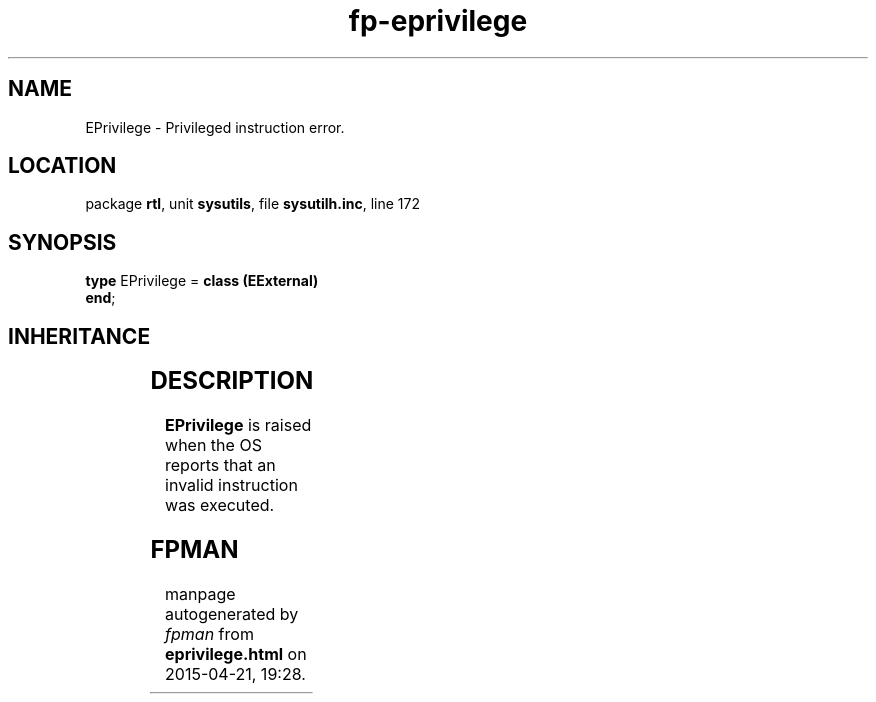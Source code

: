 .\" file autogenerated by fpman
.TH "fp-eprivilege" 3 "2014-03-14" "fpman" "Free Pascal Programmer's Manual"
.SH NAME
EPrivilege - Privileged instruction error.
.SH LOCATION
package \fBrtl\fR, unit \fBsysutils\fR, file \fBsysutilh.inc\fR, line 172
.SH SYNOPSIS
\fBtype\fR EPrivilege = \fBclass (EExternal)\fR
.br
\fBend\fR;
.SH INHERITANCE
.TS
l l
l l
l l
l l.
\fBEPrivilege\fR	Privileged instruction error.
\fBEExternal\fR	External Exception.
\fBException\fR	Base class of all exceptions.
\fBTObject\fR	Base class of all classes.
.TE
.SH DESCRIPTION
\fBEPrivilege\fR is raised when the OS reports that an invalid instruction was executed.


.SH FPMAN
manpage autogenerated by \fIfpman\fR from \fBeprivilege.html\fR on 2015-04-21, 19:28.

